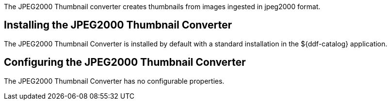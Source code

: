 :type: plugin
:status: published
:title: JPEG2000 Thumbnail Converter
:link: _jpeg2000_thumbnail_converter
:plugintypes: postquery
:summary: Creates thumbnails for jpeg2000 images.

The JPEG2000 Thumbnail converter creates thumbnails from images ingested in jpeg2000 format.

== Installing the JPEG2000 Thumbnail Converter

The JPEG2000 Thumbnail Converter is installed by default with a standard installation in the ${ddf-catalog} application.

== Configuring the JPEG2000 Thumbnail Converter

The JPEG2000 Thumbnail Converter has no configurable properties.
